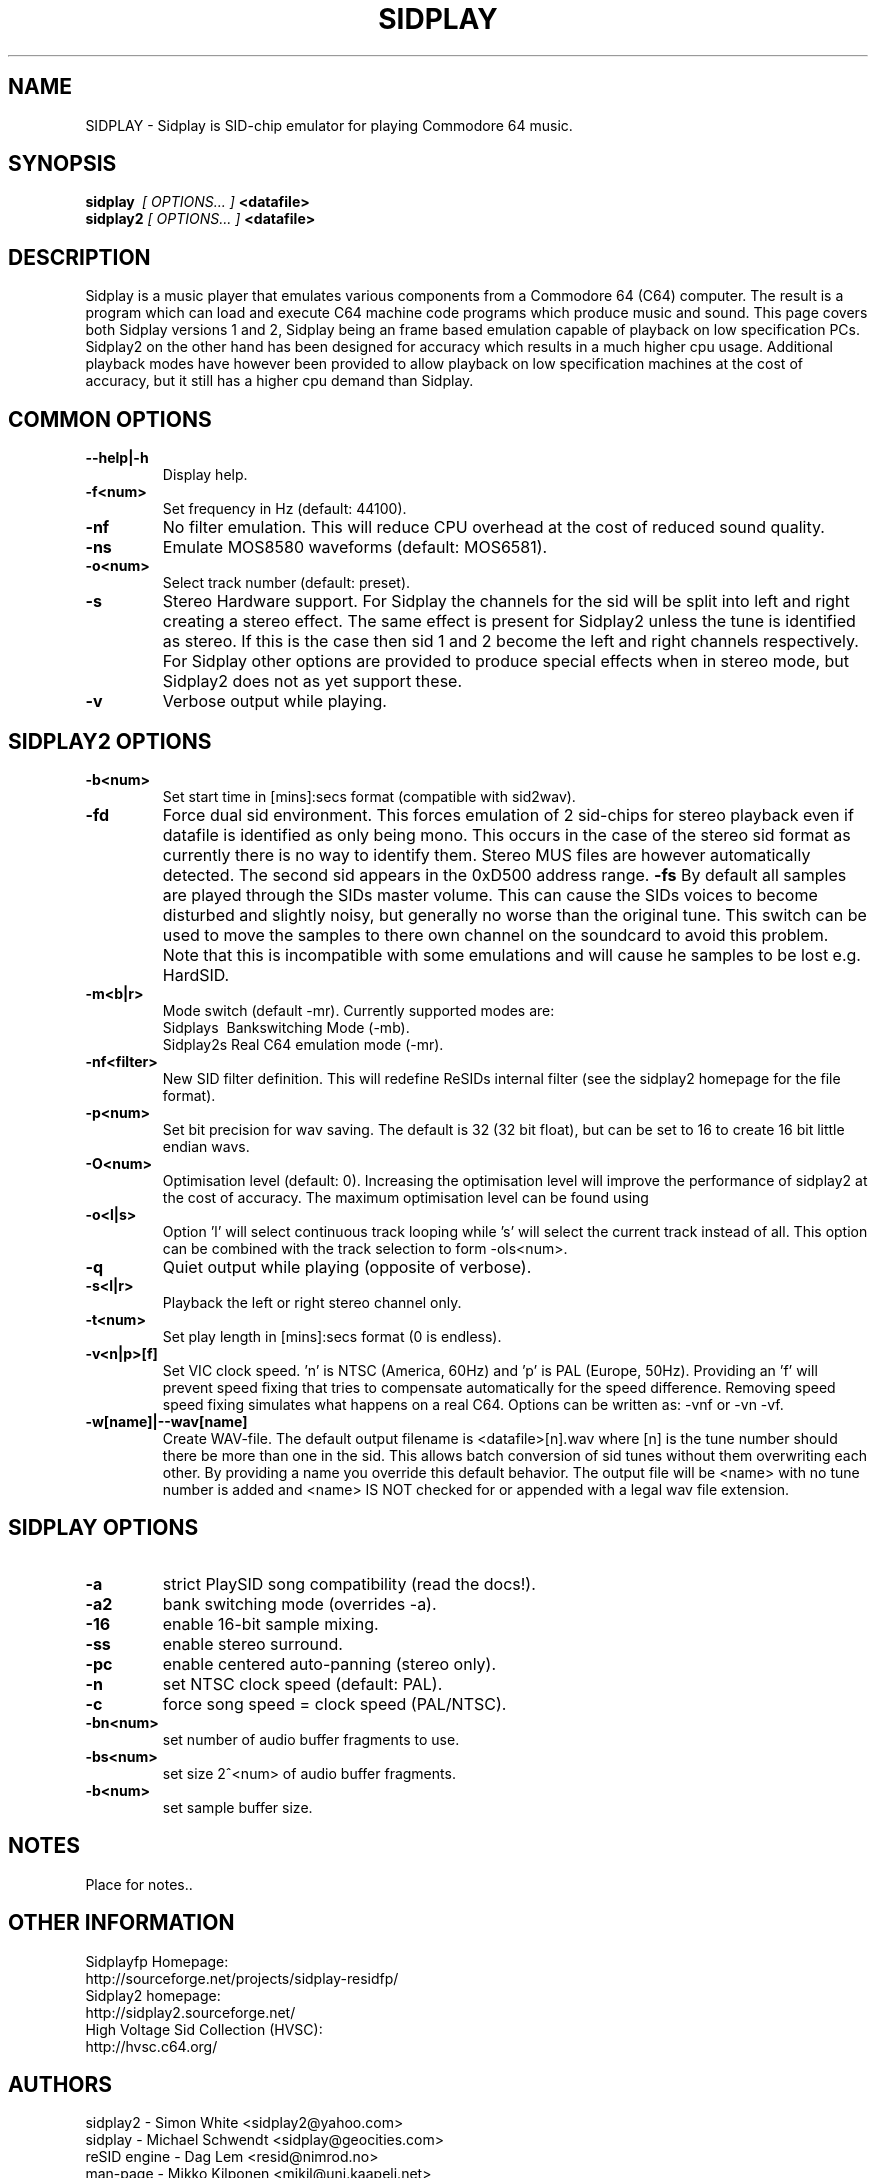 .\" Copyright 2000 Simon White (s_a_white@email.com)
.\" Copyright 2000 Mikko Kilponen (mikil@uni.kaapeli.net)
.TH SIDPLAY 1 "19 September 2000" "SID Player Application"
.SH NAME
SIDPLAY \- Sidplay is SID-chip emulator for playing Commodore 64 music.
.SH SYNOPSIS
.B sidplay\ 
.I [ OPTIONS... ]
.B <datafile>
.br
.B sidplay2
.I [ OPTIONS... ]
.B <datafile>
.SH DESCRIPTION
Sidplay is a music player that emulates various components from a Commodore 64 (C64) computer.  The result is a program which can load and execute C64 machine code programs which produce music and sound.  This page covers both Sidplay versions 1 and 2, Sidplay being an frame based emulation capable of playback on low  specification PCs.  Sidplay2 on the other hand has been designed for accuracy which results in a much higher cpu usage.  Additional playback modes have however been provided to allow playback on low specification machines at the cost of accuracy, but it still has a higher cpu demand than Sidplay.
.SH COMMON OPTIONS
.TP
\fB\--help|-h\fR
Display help.
.TP
\fB\-f<num>\fR
Set frequency in Hz (default: 44100).
.TP
\fB\-nf\fR
No filter emulation.  This will reduce CPU overhead at the cost of reduced sound quality.
.TP
\fB\-ns\fR
Emulate MOS8580 waveforms (default: MOS6581).
.TP
\fB\-o<num>\fR
Select track number (default: preset).
.TP
\fB\-s\fR
Stereo Hardware support.  For Sidplay the channels for the sid will be split into left and right creating a stereo effect.  The same effect is present for Sidplay2 unless the tune is identified as stereo.  If this is the case then sid 1 and 2 become the left and right channels respectively.  For Sidplay other options are provided to produce special effects when in stereo mode, but Sidplay2 does not as yet support these.
.TP
\fB\-v\fR
Verbose output while playing.


.SH SIDPLAY2 OPTIONS
.TP
\fB\-b<num>\fR
Set start time in [mins]:secs format (compatible with sid2wav).
.TP
\fB\-fd\fR
Force dual sid environment.
This forces emulation of  2 sid-chips for stereo playback
even if datafile is identified as only being mono.  This occurs
in the case of the stereo sid format as currently there is no way
to identify them.  Stereo MUS files are however automatically
detected.  The second sid appears in the 0xD500 address range.
\fB\-fs\fR
By default all samples are played through the SIDs master volume.  This can cause the
SIDs voices to become disturbed and slightly noisy, but generally no worse than the
original tune.  This switch can be used to move the samples to there own channel on
the soundcard to avoid this problem.  Note that this is incompatible with some
emulations and will cause he samples to be lost e.g. HardSID.
.TP
\fB\-m<b|r>\fR
Mode switch (default -mr).  Currently supported modes are:
.br
    Sidplays\ \ Bankswitching Mode (-mb).
.br
    Sidplay2s\ Real C64 emulation mode (-mr).

.TP
\fB\-nf<filter>\fR
New SID filter definition.  This will redefine ReSIDs internal filter (see the sidplay2 homepage for the file format).
.TP
\fB\-p<num>\fR
Set bit precision for wav saving. The default is 32 (32 bit float), but can be set to 16 to create 16 bit little endian wavs.
.TP
\fB\-O<num>\fR
Optimisation level (default: 0).  Increasing the optimisation level will improve the performance of sidplay2 at the cost of accuracy.  The maximum optimisation level can be found using \"sidplay2 --help\".  Any optimisation level greater than this will not cause an error and will be clipped to the maximum level.
.TP
\fB\-o<l|s>\fR
Option 'l' will select continuous track looping while 's' will select the current track
instead of all.  This option can be combined with the track selection to
form -ols<num>.
.TP
\fB\-q\fR
Quiet output while playing (opposite of verbose).
.TP
\fB\-s<l|r>\fR
Playback the left or right stereo channel only.
.TP
\fB\-t<num>\fR
Set play length in [mins]:secs format (0 is endless).
.TP
\fB\-v<n|p>[f]\fR
Set VIC clock speed.  'n' is NTSC (America, 60Hz) and 'p' is PAL (Europe, 50Hz).  Providing an 'f' will prevent speed fixing that tries to compensate automatically for the speed difference.  Removing speed speed fixing simulates what happens on a real C64.  Options can be written as: -vnf or -vn -vf.
.TP
\fB\-w[name]|--wav[name]\fR
Create WAV-file.  The default output filename is <datafile>[n].wav where [n] is the tune number should there be more than one in the sid.  This allows batch conversion of sid tunes without them overwriting each other.  By providing a name you override this default behavior.  The output file will be <name> with no tune number is added and <name> IS NOT checked for or appended with a legal wav file extension.

.SH SIDPLAY OPTIONS
.TP
\fB\-a\fR
strict PlaySID song compatibility (read the docs!).
.TP
\fB\-a2\fR
bank switching mode (overrides -a).
.TP
\fB\-16\fR
enable 16-bit sample mixing.
.TP
\fB\-ss\fR
enable stereo surround.
.TP
\fB\-pc\fR
enable centered auto-panning (stereo only).
.TP
\fB\-n\fR
set NTSC clock speed (default: PAL).
.TP
\fB\-c\fR
force song speed = clock speed (PAL/NTSC).
.TP
\fB\-bn<num>\fR
set number of audio buffer fragments to use.
.TP
\fB\-bs<num>\fR
set size 2^<num> of audio buffer fragments.
.TP
\fB\-b<num>\fR
set sample buffer size.

.RS
.SH NOTES
Place for notes..
.SH OTHER INFORMATION
Sidplayfp Homepage:
    http://sourceforge.net/projects/sidplay-residfp/
.br
Sidplay2 homepage:
    http://sidplay2.sourceforge.net/
.br
High Voltage Sid Collection (HVSC):
    http://hvsc.c64.org/
.SH AUTHORS
sidplay2     - Simon White <sidplay2@yahoo.com>
.br
sidplay      - Michael Schwendt <sidplay@geocities.com>
.br
reSID engine - Dag Lem <resid@nimrod.no>
.br
man-page     - Mikko Kilponen <mikil@uni.kaapeli.net>

